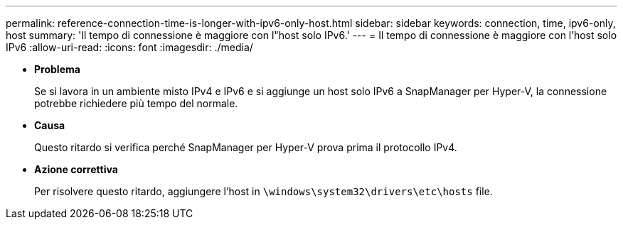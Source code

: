 ---
permalink: reference-connection-time-is-longer-with-ipv6-only-host.html 
sidebar: sidebar 
keywords: connection, time, ipv6-only, host 
summary: 'Il tempo di connessione è maggiore con l"host solo IPv6.' 
---
= Il tempo di connessione è maggiore con l'host solo IPv6
:allow-uri-read: 
:icons: font
:imagesdir: ./media/


* *Problema*
+
Se si lavora in un ambiente misto IPv4 e IPv6 e si aggiunge un host solo IPv6 a SnapManager per Hyper-V, la connessione potrebbe richiedere più tempo del normale.

* *Causa*
+
Questo ritardo si verifica perché SnapManager per Hyper-V prova prima il protocollo IPv4.

* *Azione correttiva*
+
Per risolvere questo ritardo, aggiungere l'host in `\windows\system32\drivers\etc\hosts` file.


